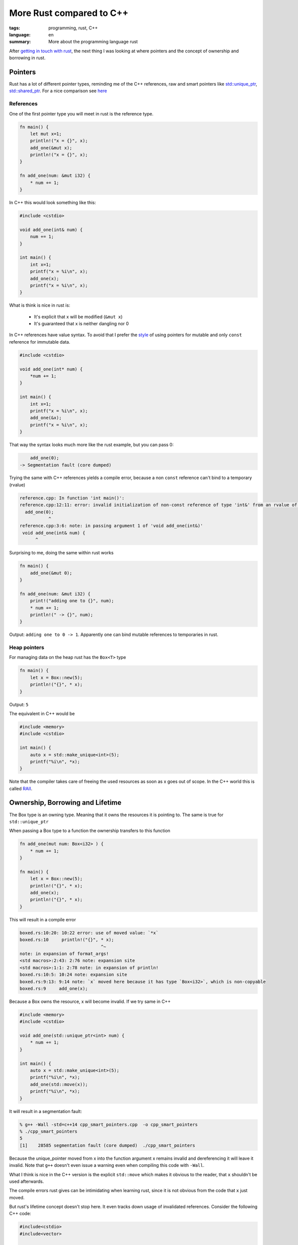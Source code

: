 More Rust compared to C++
=========================

:tags: programming, rust, C++
:language: en
:summary: More about the programming language rust

After `getting in touch with rust
<http://rnestler.github.io/learning-rust.html>`_, the next thing I was looking
at where pointers and the concept of ownership and borrowing in rust.

Pointers
--------

Rust has a lot of different pointer types, reminding me of the C++ references,
raw and smart pointers like `std::unique_ptr
<http://en.cppreference.com/w/cpp/memory/unique_ptr>`_, `std::shared_ptr
<http://en.cppreference.com/w/cpp/memory/shared_ptr>`_.  For a nice comparison
see `here <https://github.com/rust-lang/rust/wiki/Rust-for-CXX-programmers>`_


References
~~~~~~~~~~

One of the first pointer type you will meet in rust is the reference type.

.. sourcecode:: rust

    fn main() {
        let mut x=1;
        println!("x = {}", x);
        add_one(&mut x);
        println!("x = {}", x);
    }

    fn add_one(num: &mut i32) {
        * num += 1;
    }

In C++ this would look something like this:

.. sourcecode:: cpp

    #include <cstdio>

    void add_one(int& num) {
        num += 1;
    }

    int main() {
        int x=1;
        printf("x = %i\n", x);
        add_one(x);
        printf("x = %i\n", x);
    }

What is think is nice in rust is:

 * It's explicit that x will be modified (``&mut x``)
 * It's guaranteed that x is neither dangling nor 0

In C++ references have value syntax. To avoid that I prefer the `style
<https://google-styleguide.googlecode.com/svn/trunk/cppguide.html#Reference_Arguments>`_
of using pointers for mutable and only ``const`` reference for immutable data.

.. sourcecode:: cpp

    #include <cstdio>

    void add_one(int* num) {
        *num += 1;
    }

    int main() {
        int x=1;
        printf("x = %i\n", x);
        add_one(&x);
        printf("x = %i\n", x);
    }

That way the syntax looks much more like the rust example, but you can pass 0:

.. sourcecode:: cpp
    
	add_one(0);
    -> Segmentation fault (core dumped)

Trying the same with C++ references yields a compile error, because a non
``const`` reference can't bind to a temporary (rvalue)

.. code-block:: none

    reference.cpp: In function 'int main()':
    reference.cpp:12:11: error: invalid initialization of non-const reference of type 'int&' from an rvalue of type 'int'
      add_one(0);
               ^
    reference.cpp:3:6: note: in passing argument 1 of 'void add_one(int&)'
     void add_one(int& num) {
          ^

Surprising to me, doing the same within rust works

.. sourcecode:: rust

    fn main() {
        add_one(&mut 0);
    }

    fn add_one(num: &mut i32) {
        print!("adding one to {}", num);
        * num += 1;
        println!(" -> {}", num);
    }

Output: ``adding one to 0 -> 1``.  Apparently one can bind mutable references
to temporaries in rust.

Heap pointers
~~~~~~~~~~~~~

For managing data on the heap rust has the ``Box<T>`` type

.. sourcecode:: rust

    fn main() {
        let x = Box::new(5);
        println!("{}", * x);
    }

Output: ``5``

The equivalent in C++ would be

.. sourcecode:: cpp

    #include <memory>
    #include <cstdio>

    int main() {
        auto x = std::make_unique<int>(5);
        printf("%i\n", *x);
    }

Note that the compiler takes care of freeing the used resources as soon as x
goes out of scope. In the C++ world this is called `RAII
<https://en.wikipedia.org/wiki/Resource_Acquisition_Is_Initialization>`_.



Ownership, Borrowing and Lifetime
---------------------------------

The Box type is an owning type. Meaning that it owns the resources it is
pointing to. The same is true for ``std::unique_ptr``

When passing a Box type to a function the ownership transfers to this function

.. sourcecode:: rust

    fn add_one(mut num: Box<i32> ) {
        * num += 1;
    }

    fn main() {
        let x = Box::new(5);
        println!("{}", * x);
        add_one(x);
        println!("{}", * x);
    }

This will result in a compile error

.. sourcecode:: none

    boxed.rs:10:20: 10:22 error: use of moved value: `*x`
    boxed.rs:10     println!("{}", * x);
                                   ^~
    note: in expansion of format_args!
    <std macros>:2:43: 2:76 note: expansion site
    <std macros>:1:1: 2:78 note: in expansion of println!
    boxed.rs:10:5: 10:24 note: expansion site
    boxed.rs:9:13: 9:14 note: `x` moved here because it has type `Box<i32>`, which is non-copyable
    boxed.rs:9     add_one(x);

Because a Box owns the resource, x will become invalid.
If we try same in C++

.. sourcecode:: cpp

    #include <memory>
    #include <cstdio>

    void add_one(std::unique_ptr<int> num) {
        * num += 1;
    }

    int main() {
        auto x = std::make_unique<int>(5);
        printf("%i\n", *x);
        add_one(std::move(x));
        printf("%i\n", *x);
    }

It will result in a segmentation fault:

.. sourcecode:: none

    % g++ -Wall -std=c++14 cpp_smart_pointers.cpp  -o cpp_smart_pointers
    % ./cpp_smart_pointers 
    5
    [1]    28585 segmentation fault (core dumped)  ./cpp_smart_pointers

Because the unique_pointer moved from x into the function argument x remains
invalid and dereferencing it will leave it invalid.  Note that ``g++`` doesn't
even issue a warning even when compiling this code with ``-Wall``.

What I think is nice in the C++ version is the explicit ``std::move`` which
makes it obvious to the reader, that ``x`` shouldn't be used afterwards.

The compile errors rust gives can be intimidating when learning rust, since it
is not obvious from the code that ``x`` just moved.

But rust's lifetime concept doesn't stop here.  It even tracks down usage of
invalidated references.  Consider the following C++ code:

.. sourcecode:: cpp

    #include<cstdio>
    #include<vector>

    int main() {
        std::vector<int> v;
        v.push_back(5);
        int& x = v[0];
        printf("%i, ", x);
        v.push_back(6);
        printf("%i\n", x);
    }

Executing this code will output ``5, 0`` on my machine.  According to the `C++
standard
<http://en.cppreference.com/w/cpp/container/vector#Iterator_invalidation>`_
``push_back`` invalidates any reference to elements (iterators).  So accessing
it triggers undefined behaviour.

Trying the same in rust

.. sourcecode:: rust

    fn main() {
        let mut v = vec![];
        v.push(5);
        let x = &v[0];
        print!("{}, ", x);
        v.push(6);
        println!("{}", x);
    }

Triggers a compile error:

.. sourcecode:: none

    rust_dangling.rs:6:5: 6:6 error: cannot borrow `v` as mutable because it is also borrowed as immutable
    rust_dangling.rs:6     v.push(6);
                           ^
    rust_dangling.rs:4:14: 4:15 note: previous borrow of `v` occurs here; the immutable borrow prevents subsequent moves or mutable borrows of `v` until the borrow ends
    rust_dangling.rs:4     let x = &v[0];
                                    ^
    rust_dangling.rs:8:2: 8:2 note: previous borrow ends here
    rust_dangling.rs:1 fn main() {
    ...
    rust_dangling.rs:8 }
                       ^

Rust tries to tell us, that we can't change the vector, because there is still
a reference to it in scope, namely ``x``!
To fix the issue we need to limit the scope of ``x``:

.. sourcecode:: rust

    fn main() {
        let mut v = vec![];
        v.push(5);
        {
            let x = &v[0];
            print!("{}, ", x);
        }
        v.push(6);
        let x = &v[0];
        println!("{}", x);
    }

